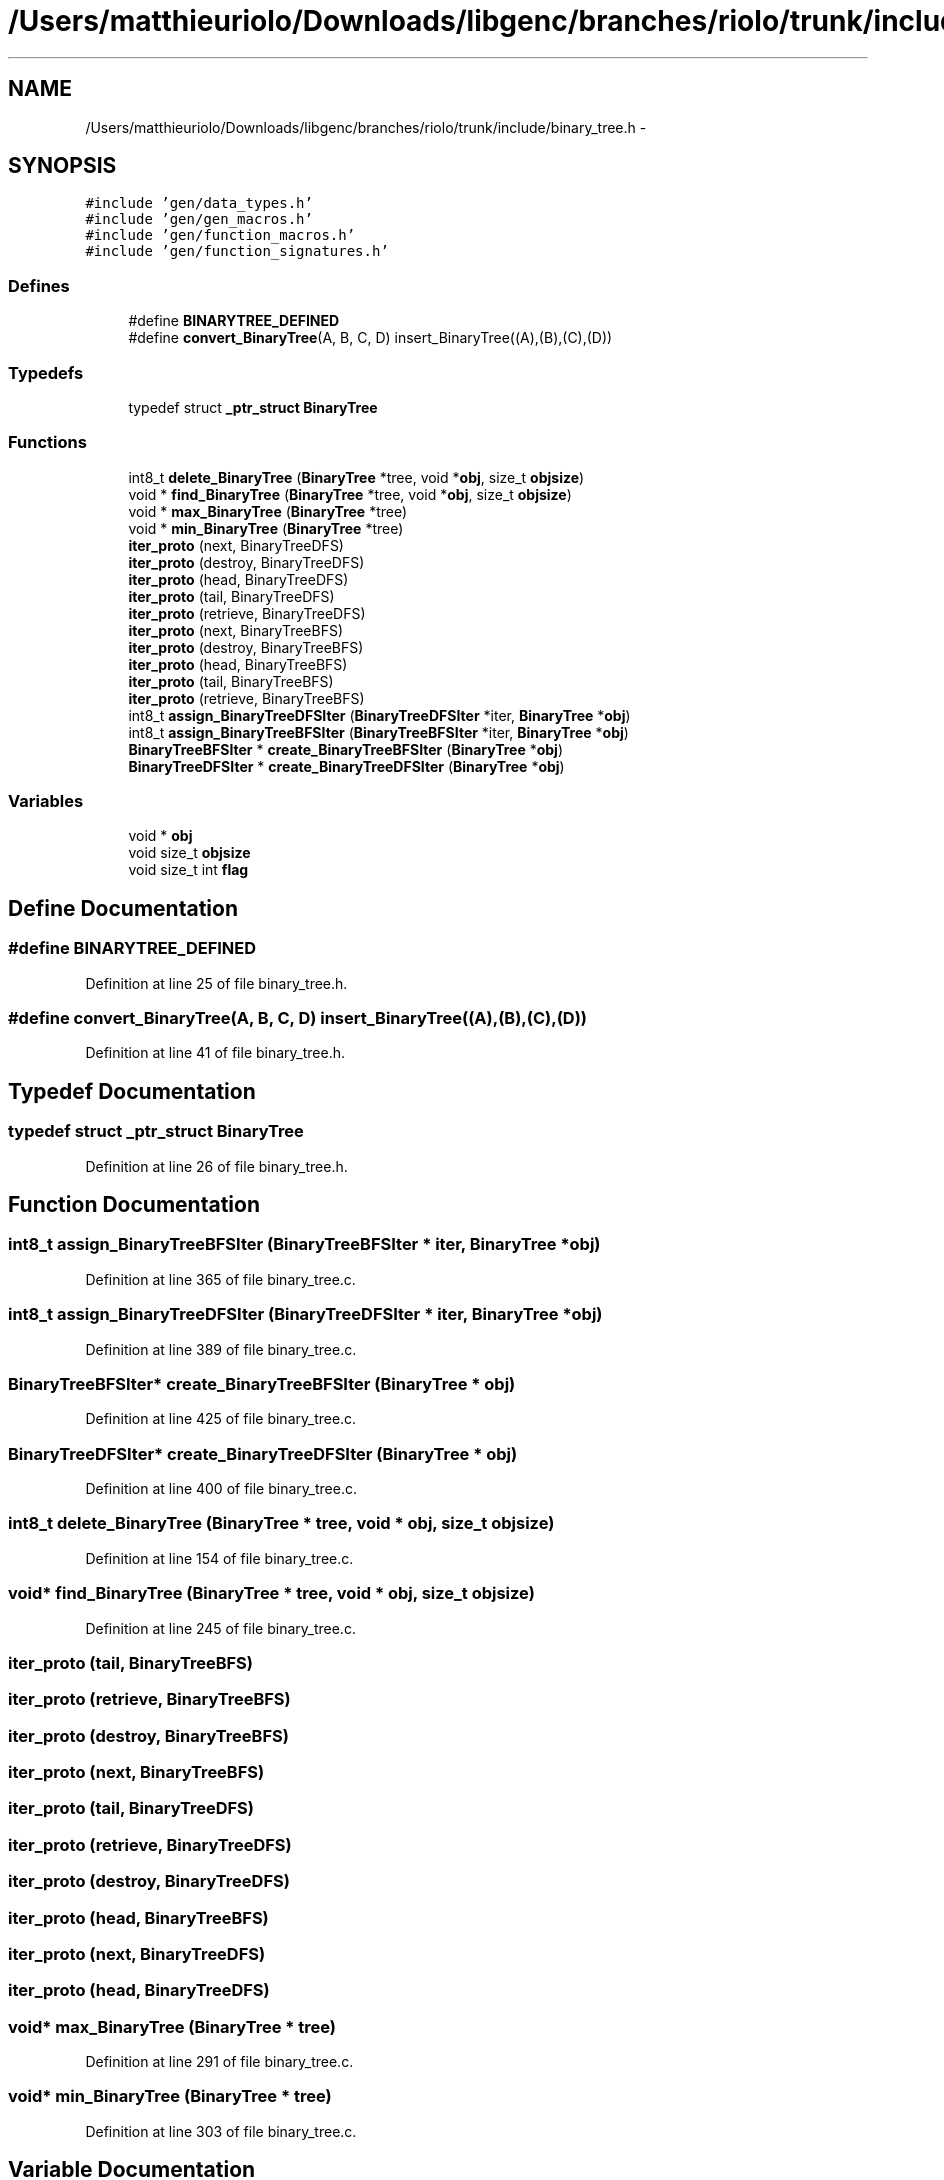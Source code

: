 .TH "/Users/matthieuriolo/Downloads/libgenc/branches/riolo/trunk/include/binary_tree.h" 3 "Wed Jan 11 2012" ""c generic library"" \" -*- nroff -*-
.ad l
.nh
.SH NAME
/Users/matthieuriolo/Downloads/libgenc/branches/riolo/trunk/include/binary_tree.h \- 
.SH SYNOPSIS
.br
.PP
\fC#include 'gen/data_types.h'\fP
.br
\fC#include 'gen/gen_macros.h'\fP
.br
\fC#include 'gen/function_macros.h'\fP
.br
\fC#include 'gen/function_signatures.h'\fP
.br

.SS "Defines"

.in +1c
.ti -1c
.RI "#define \fBBINARYTREE_DEFINED\fP"
.br
.ti -1c
.RI "#define \fBconvert_BinaryTree\fP(A, B, C, D)   insert_BinaryTree((A),(B),(C),(D))"
.br
.in -1c
.SS "Typedefs"

.in +1c
.ti -1c
.RI "typedef struct \fB_ptr_struct\fP \fBBinaryTree\fP"
.br
.in -1c
.SS "Functions"

.in +1c
.ti -1c
.RI "int8_t \fBdelete_BinaryTree\fP (\fBBinaryTree\fP *tree, void *\fBobj\fP, size_t \fBobjsize\fP)"
.br
.ti -1c
.RI "void * \fBfind_BinaryTree\fP (\fBBinaryTree\fP *tree, void *\fBobj\fP, size_t \fBobjsize\fP)"
.br
.ti -1c
.RI "void * \fBmax_BinaryTree\fP (\fBBinaryTree\fP *tree)"
.br
.ti -1c
.RI "void * \fBmin_BinaryTree\fP (\fBBinaryTree\fP *tree)"
.br
.ti -1c
.RI "\fBiter_proto\fP (next, BinaryTreeDFS)"
.br
.ti -1c
.RI "\fBiter_proto\fP (destroy, BinaryTreeDFS)"
.br
.ti -1c
.RI "\fBiter_proto\fP (head, BinaryTreeDFS)"
.br
.ti -1c
.RI "\fBiter_proto\fP (tail, BinaryTreeDFS)"
.br
.ti -1c
.RI "\fBiter_proto\fP (retrieve, BinaryTreeDFS)"
.br
.ti -1c
.RI "\fBiter_proto\fP (next, BinaryTreeBFS)"
.br
.ti -1c
.RI "\fBiter_proto\fP (destroy, BinaryTreeBFS)"
.br
.ti -1c
.RI "\fBiter_proto\fP (head, BinaryTreeBFS)"
.br
.ti -1c
.RI "\fBiter_proto\fP (tail, BinaryTreeBFS)"
.br
.ti -1c
.RI "\fBiter_proto\fP (retrieve, BinaryTreeBFS)"
.br
.ti -1c
.RI "int8_t \fBassign_BinaryTreeDFSIter\fP (\fBBinaryTreeDFSIter\fP *iter, \fBBinaryTree\fP *\fBobj\fP)"
.br
.ti -1c
.RI "int8_t \fBassign_BinaryTreeBFSIter\fP (\fBBinaryTreeBFSIter\fP *iter, \fBBinaryTree\fP *\fBobj\fP)"
.br
.ti -1c
.RI "\fBBinaryTreeBFSIter\fP * \fBcreate_BinaryTreeBFSIter\fP (\fBBinaryTree\fP *\fBobj\fP)"
.br
.ti -1c
.RI "\fBBinaryTreeDFSIter\fP * \fBcreate_BinaryTreeDFSIter\fP (\fBBinaryTree\fP *\fBobj\fP)"
.br
.in -1c
.SS "Variables"

.in +1c
.ti -1c
.RI "void * \fBobj\fP"
.br
.ti -1c
.RI "void size_t \fBobjsize\fP"
.br
.ti -1c
.RI "void size_t int \fBflag\fP"
.br
.in -1c
.SH "Define Documentation"
.PP 
.SS "#define BINARYTREE_DEFINED"
.PP
Definition at line 25 of file binary_tree.h.
.SS "#define convert_BinaryTree(A, B, C, D)   insert_BinaryTree((A),(B),(C),(D))"
.PP
Definition at line 41 of file binary_tree.h.
.SH "Typedef Documentation"
.PP 
.SS "typedef struct \fB_ptr_struct\fP \fBBinaryTree\fP"
.PP
Definition at line 26 of file binary_tree.h.
.SH "Function Documentation"
.PP 
.SS "int8_t assign_BinaryTreeBFSIter (\fBBinaryTreeBFSIter\fP * iter, \fBBinaryTree\fP * obj)"
.PP
Definition at line 365 of file binary_tree.c.
.SS "int8_t assign_BinaryTreeDFSIter (\fBBinaryTreeDFSIter\fP * iter, \fBBinaryTree\fP * obj)"
.PP
Definition at line 389 of file binary_tree.c.
.SS "\fBBinaryTreeBFSIter\fP* create_BinaryTreeBFSIter (\fBBinaryTree\fP * obj)"
.PP
Definition at line 425 of file binary_tree.c.
.SS "\fBBinaryTreeDFSIter\fP* create_BinaryTreeDFSIter (\fBBinaryTree\fP * obj)"
.PP
Definition at line 400 of file binary_tree.c.
.SS "int8_t delete_BinaryTree (\fBBinaryTree\fP * tree, void * obj, size_t objsize)"
.PP
Definition at line 154 of file binary_tree.c.
.SS "void* find_BinaryTree (\fBBinaryTree\fP * tree, void * obj, size_t objsize)"
.PP
Definition at line 245 of file binary_tree.c.
.SS "iter_proto (tail, BinaryTreeBFS)"
.SS "iter_proto (retrieve, BinaryTreeBFS)"
.SS "iter_proto (destroy, BinaryTreeBFS)"
.SS "iter_proto (next, BinaryTreeBFS)"
.SS "iter_proto (tail, BinaryTreeDFS)"
.SS "iter_proto (retrieve, BinaryTreeDFS)"
.SS "iter_proto (destroy, BinaryTreeDFS)"
.SS "iter_proto (head, BinaryTreeBFS)"
.SS "iter_proto (next, BinaryTreeDFS)"
.SS "iter_proto (head, BinaryTreeDFS)"
.SS "void* max_BinaryTree (\fBBinaryTree\fP * tree)"
.PP
Definition at line 291 of file binary_tree.c.
.SS "void* min_BinaryTree (\fBBinaryTree\fP * tree)"
.PP
Definition at line 303 of file binary_tree.c.
.SH "Variable Documentation"
.PP 
.SS "void size_t int \fBflag\fP"
.PP
Definition at line 40 of file binary_tree.h.
.SS "void* \fBobj\fP"
.PP
Definition at line 40 of file binary_tree.h.
.SS "void size_t \fBobjsize\fP"
.PP
Definition at line 40 of file binary_tree.h.
.SH "Author"
.PP 
Generated automatically by Doxygen for 'c generic library' from the source code.
